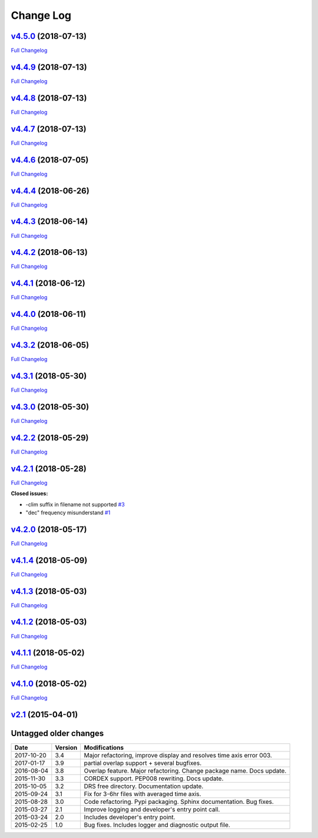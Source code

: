 .. _log:


Change Log
==========

`v4.5.0 <https://github.com/Prodiguer/nctime/tree/v4.5.0>`__ (2018-07-13)
-------------------------------------------------------------------------

`Full
Changelog <https://github.com/Prodiguer/nctime/compare/v4.4.9...v4.5.0>`__

`v4.4.9 <https://github.com/Prodiguer/nctime/tree/v4.4.9>`__ (2018-07-13)
-------------------------------------------------------------------------

`Full
Changelog <https://github.com/Prodiguer/nctime/compare/v4.4.8...v4.4.9>`__

`v4.4.8 <https://github.com/Prodiguer/nctime/tree/v4.4.8>`__ (2018-07-13)
-------------------------------------------------------------------------

`Full
Changelog <https://github.com/Prodiguer/nctime/compare/v4.4.7...v4.4.8>`__

`v4.4.7 <https://github.com/Prodiguer/nctime/tree/v4.4.7>`__ (2018-07-13)
-------------------------------------------------------------------------

`Full
Changelog <https://github.com/Prodiguer/nctime/compare/v4.4.6...v4.4.7>`__

`v4.4.6 <https://github.com/Prodiguer/nctime/tree/v4.4.6>`__ (2018-07-05)
-------------------------------------------------------------------------

`Full
Changelog <https://github.com/Prodiguer/nctime/compare/v4.4.4...v4.4.6>`__

`v4.4.4 <https://github.com/Prodiguer/nctime/tree/v4.4.4>`__ (2018-06-26)
-------------------------------------------------------------------------

`Full
Changelog <https://github.com/Prodiguer/nctime/compare/v4.4.3...v4.4.4>`__

`v4.4.3 <https://github.com/Prodiguer/nctime/tree/v4.4.3>`__ (2018-06-14)
-------------------------------------------------------------------------

`Full
Changelog <https://github.com/Prodiguer/nctime/compare/v4.4.2...v4.4.3>`__

`v4.4.2 <https://github.com/Prodiguer/nctime/tree/v4.4.2>`__ (2018-06-13)
-------------------------------------------------------------------------

`Full
Changelog <https://github.com/Prodiguer/nctime/compare/v4.4.1...v4.4.2>`__

`v4.4.1 <https://github.com/Prodiguer/nctime/tree/v4.4.1>`__ (2018-06-12)
-------------------------------------------------------------------------

`Full
Changelog <https://github.com/Prodiguer/nctime/compare/v4.4.0...v4.4.1>`__

`v4.4.0 <https://github.com/Prodiguer/nctime/tree/v4.4.0>`__ (2018-06-11)
-------------------------------------------------------------------------

`Full
Changelog <https://github.com/Prodiguer/nctime/compare/v4.3.2...v4.4.0>`__

`v4.3.2 <https://github.com/Prodiguer/nctime/tree/v4.3.2>`__ (2018-06-05)
-------------------------------------------------------------------------

`Full
Changelog <https://github.com/Prodiguer/nctime/compare/v4.3.1...v4.3.2>`__

`v4.3.1 <https://github.com/Prodiguer/nctime/tree/v4.3.1>`__ (2018-05-30)
-------------------------------------------------------------------------

`Full
Changelog <https://github.com/Prodiguer/nctime/compare/v4.3.0...v4.3.1>`__

`v4.3.0 <https://github.com/Prodiguer/nctime/tree/v4.3.0>`__ (2018-05-30)
-------------------------------------------------------------------------

`Full
Changelog <https://github.com/Prodiguer/nctime/compare/v4.2.2...v4.3.0>`__

`v4.2.2 <https://github.com/Prodiguer/nctime/tree/v4.2.2>`__ (2018-05-29)
-------------------------------------------------------------------------

`Full
Changelog <https://github.com/Prodiguer/nctime/compare/v4.2.1...v4.2.2>`__

`v4.2.1 <https://github.com/Prodiguer/nctime/tree/v4.2.1>`__ (2018-05-28)
-------------------------------------------------------------------------

`Full
Changelog <https://github.com/Prodiguer/nctime/compare/v4.2.0...v4.2.1>`__

**Closed issues:**

-  -clim suffix in filename not supported
   `#3 <https://github.com/Prodiguer/nctime/issues/3>`__
-  "dec" frequency misunderstand
   `#1 <https://github.com/Prodiguer/nctime/issues/1>`__

`v4.2.0 <https://github.com/Prodiguer/nctime/tree/v4.2.0>`__ (2018-05-17)
-------------------------------------------------------------------------

`Full
Changelog <https://github.com/Prodiguer/nctime/compare/v4.1.4...v4.2.0>`__

`v4.1.4 <https://github.com/Prodiguer/nctime/tree/v4.1.4>`__ (2018-05-09)
-------------------------------------------------------------------------

`Full
Changelog <https://github.com/Prodiguer/nctime/compare/v4.1.3...v4.1.4>`__

`v4.1.3 <https://github.com/Prodiguer/nctime/tree/v4.1.3>`__ (2018-05-03)
-------------------------------------------------------------------------

`Full
Changelog <https://github.com/Prodiguer/nctime/compare/v4.1.2...v4.1.3>`__

`v4.1.2 <https://github.com/Prodiguer/nctime/tree/v4.1.2>`__ (2018-05-03)
-------------------------------------------------------------------------

`Full
Changelog <https://github.com/Prodiguer/nctime/compare/v4.1.1...v4.1.2>`__

`v4.1.1 <https://github.com/Prodiguer/nctime/tree/v4.1.1>`__ (2018-05-02)
-------------------------------------------------------------------------

`Full
Changelog <https://github.com/Prodiguer/nctime/compare/v4.1.0...v4.1.1>`__

`v4.1.0 <https://github.com/Prodiguer/nctime/tree/v4.1.0>`__ (2018-05-02)
-------------------------------------------------------------------------

`Full
Changelog <https://github.com/Prodiguer/nctime/compare/v2.1...v4.1.0>`__

`v2.1 <https://github.com/Prodiguer/nctime/tree/v2.1>`__ (2015-04-01)
---------------------------------------------------------------------

Untagged older changes
----------------------

+------------+---------+----------------------------------------------------------------------+
| Date       | Version | Modifications                                                        |
+============+=========+======================================================================+
| 2017-10-20 | 3.4     | Major refactoring, improve display and resolves time axis error 003. |
+------------+---------+----------------------------------------------------------------------+
| 2017-01-17 | 3.9     | partial overlap support + several bugfixes.                          |
+------------+---------+----------------------------------------------------------------------+
| 2016-08-04 | 3.8     | Overlap feature. Major refactoring. Change package name. Docs update.|
+------------+---------+----------------------------------------------------------------------+
| 2015-11-30 | 3.3     | CORDEX support. PEP008 rewriting. Docs update.                       |
+------------+---------+----------------------------------------------------------------------+
| 2015-10-05 | 3.2     | DRS free directory. Documentation update.                            |
+------------+---------+----------------------------------------------------------------------+
| 2015-09-24 | 3.1     | Fix for 3-6hr files with averaged time axis.                         |
+------------+---------+----------------------------------------------------------------------+
| 2015-08-28 | 3.0     | Code refactoring. Pypi packaging. Sphinx documentation. Bug fixes.   |
+------------+---------+----------------------------------------------------------------------+
| 2015-03-27 | 2.1     | Improve logging and developer's entry point call.                    |
+------------+---------+----------------------------------------------------------------------+
| 2015-03-24 | 2.0     | Includes developer's entry point.                                    |
+------------+---------+----------------------------------------------------------------------+
| 2015-02-25 | 1.0     | Bug fixes. Includes logger and diagnostic output file.               |
+------------+---------+----------------------------------------------------------------------+